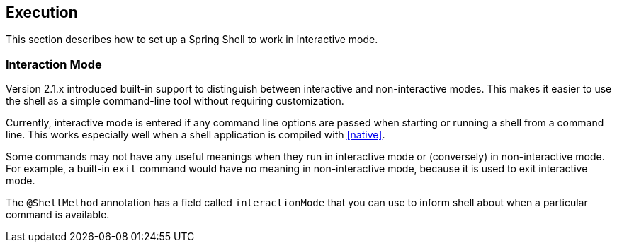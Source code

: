 == Execution

This section describes how to set up a Spring Shell to work in interactive mode.

=== Interaction Mode

Version 2.1.x introduced built-in support to distinguish between interactive
and non-interactive modes. This makes it easier to use the shell as a
simple command-line tool without requiring customization.

Currently, interactive mode is entered if any command line options are passed when starting
or running a shell from a command line. This works especially well when a shell application
is compiled with <<native>>.

Some commands may not have any useful meanings when they run in interactive mode
or (conversely) in non-interactive mode. For example, a built-in `exit` command would
have no meaning in non-interactive mode, because it is used to exit interactive mode.

The `@ShellMethod` annotation has a field called `interactionMode` that you can use to inform
shell about when a particular command is available.

